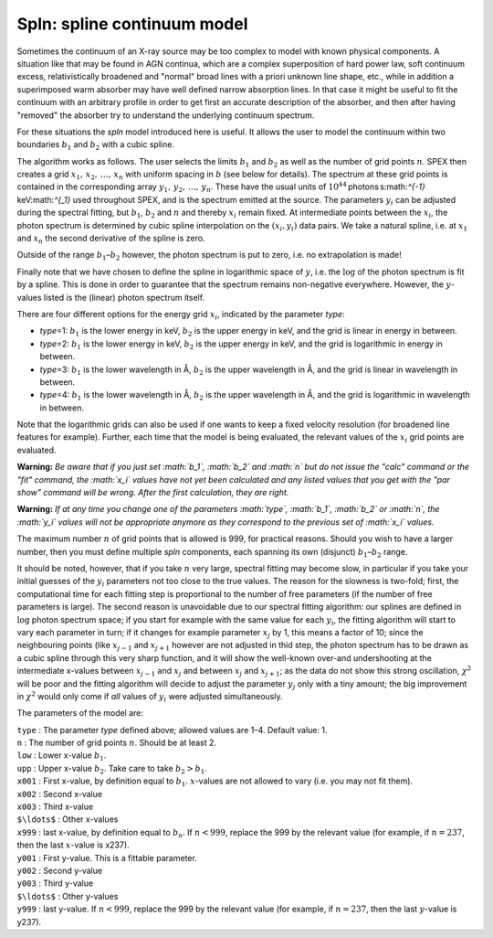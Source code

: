 Spln: spline continuum model
============================

Sometimes the continuum of an X-ray source may be too complex to model
with known physical components. A situation like that may be found in
AGN continua, which are a complex superposition of hard power law, soft
continuum excess, relativistically broadened and "normal" broad lines
with a priori unknown line shape, etc., while in addition a superimposed
warm absorber may have well defined narrow absorption lines. In that
case it might be useful to fit the continuum with an arbitrary profile
in order to get first an accurate description of the absorber, and then
after having "removed" the absorber try to understand the underlying
continuum spectrum.

For these situations the *spln* model introduced here is useful. It
allows the user to model the continuum within two boundaries :math:`b_1`
and :math:`b_2` with a cubic spline.

The algorithm works as follows. The user selects the limits :math:`b_1`
and :math:`b_2` as well as the number of grid points :math:`n`.
SPEX then creates a grid :math:`x_1,\,x_2,\,\ldots,\,x_n` with uniform
spacing in :math:`b` (see below for details). The spectrum at these grid
points is contained in the corresponding array
:math:`y_1,\,y_2,\,\ldots,\,y_n`. These have the usual units of
:math:`10^{44}` photons s:math:`^{-1}` keV:math:`^{_1}` used throughout
SPEX, and is the spectrum emitted at the source. The parameters
:math:`y_i` can be adjusted during the spectral fitting, but
:math:`b_1`, :math:`b_2` and :math:`n` and thereby :math:`x_i` remain
fixed. At intermediate points between the :math:`x_i`, the photon
spectrum is determined by cubic spline interpolation on the
:math:`(x_i,y_i)` data pairs. We take a natural spline, i.e. at
:math:`x_1` and :math:`x_n` the second derivative of the spline is zero.

Outside of the range :math:`b_1`–:math:`b_2` however, the photon
spectrum is put to zero, i.e. no extrapolation is made!

Finally note that we have chosen to define the spline in logarithmic
space of :math:`y`, i.e. the :math:`\log` of the photon spectrum is fit
by a spline. This is done in order to guarantee that the spectrum
remains non-negative everywhere. However, the :math:`y`-values listed is
the (linear) photon spectrum itself.

There are four different options for the energy grid :math:`x_i`,
indicated by the parameter *type*:

-  *type*\ =1: :math:`b_1` is the lower energy in keV, :math:`b_2` is
   the upper energy in keV, and the grid is linear in energy in between.

-  *type*\ =2: :math:`b_1` is the lower energy in keV, :math:`b_2` is
   the upper energy in keV, and the grid is logarithmic in energy in
   between.

-  *type*\ =3: :math:`b_1` is the lower wavelength in Å, :math:`b_2` is
   the upper wavelength in Å, and the grid is linear in wavelength in
   between.

-  *type*\ =4: :math:`b_1` is the lower wavelength in Å, :math:`b_2` is
   the upper wavelength in Å, and the grid is logarithmic in wavelength
   in between.

Note that the logarithmic grids can also be used if one wants to keep a
fixed velocity resolution (for broadened line features for example).
Further, each time that the model is being evaluated, the relevant
values of the :math:`x_i` grid points are evaluated.

**Warning:** *Be aware that if you just set :math:`b_1`, :math:`b_2` and
:math:`n` but do not issue the "calc" command or the "fit" command, the
:math:`x_i` values have not yet been calculated and any listed values
that you get with the "par show" command will be wrong. After the first
calculation, they are right.*

**Warning:** *If at any time you change one of the parameters
:math:`type`, :math:`b_1`, :math:`b_2` or :math:`n`, the :math:`y_i`
values will not be appropriate anymore as they correspond to the
previous set of :math:`x_i` values.*

The maximum number :math:`n` of grid points that is allowed is 999, for
practical reasons. Should you wish to have a larger number, then you
must define multiple *spln* components, each spanning its own (disjunct)
:math:`b_1`–:math:`b_2` range.

It should be noted, however, that if you take :math:`n` very large,
spectral fitting may become slow, in particular if you take your initial
guesses of the :math:`y_i` parameters not too close to the true values.
The reason for the slowness is two-fold; first, the computational time
for each fitting step is proportional to the number of free parameters
(if the number of free parameters is large). The second reason is
unavoidable due to our spectral fitting algorithm: our splines are
defined in :math:`\log` photon spectrum space; if you start for example
with the same value for each :math:`y_i`, the fitting algorithm will
start to vary each parameter in turn; if it changes for example
parameter :math:`x_j` by 1, this means a factor of 10; since the
neighbouring points (like :math:`x_{j-1}` and :math:`x_{j+1}` however
are not adjusted in thid step, the photon spectrum has to be drawn as a
cubic spline through this very sharp function, and it will show the
well-known over-and undershooting at the intermediate x-values between
:math:`x_{j-1}` and :math:`x_j` and between :math:`x_j` and
:math:`x_{j+1}`; as the data do not show this strong oscillation,
:math:`\chi^2` will be poor and the fitting algorithm will decide to
adjust the parameter :math:`y_j` only with a tiny amount; the big
improvement in :math:`\chi^2` would only come if *all* values of
:math:`y_i` were adjusted simultaneously.

The parameters of the model are:

| ``type`` : The parameter *type* defined above; allowed values are 1–4.
  Default value: 1.
| ``n`` : The number of grid points :math:`n`. Should be at least 2.
| ``low`` : Lower x-value :math:`b_1`.
| ``upp`` : Upper x-value :math:`b_2`. Take care to take
  :math:`b_2>b_1`.
| ``x001`` : First x-value, by definition equal to :math:`b_1`.
  :math:`x`-values are not allowed to vary (i.e. you may not fit them).
| ``x002`` : Second x-value
| ``x003`` : Third x-value
| ``$\ldots$`` : Other x-values
| ``x999`` : last x-value, by definition equal to :math:`b_n`. If
  :math:`n<999`, replace the 999 by the relevant value (for example, if
  :math:`n=237`, then the last :math:`x`-value is x237).
| ``y001`` : First y-value. This is a fittable parameter.
| ``y002`` : Second y-value
| ``y003`` : Third y-value
| ``$\ldots$`` : Other y-values
| ``y999`` : last y-value. If :math:`n<999`, replace the 999 by the
  relevant value (for example, if :math:`n=237`, then the last
  :math:`y`-value is y237).
